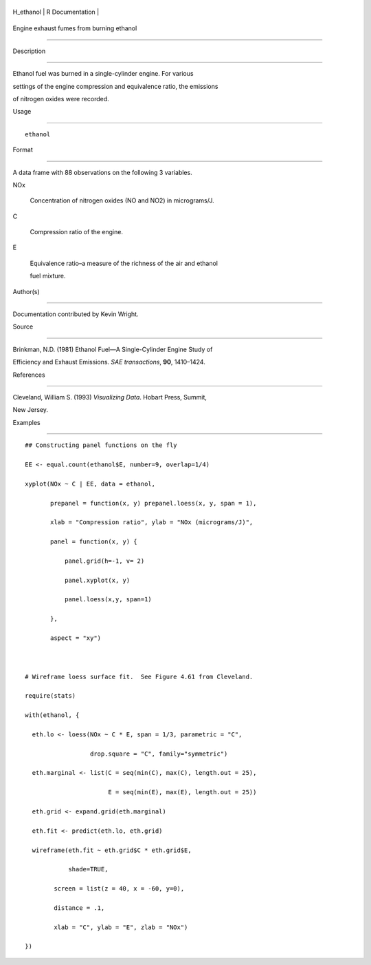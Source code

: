 +--------------+-------------------+
| H\_ethanol   | R Documentation   |
+--------------+-------------------+

Engine exhaust fumes from burning ethanol
-----------------------------------------

Description
~~~~~~~~~~~

Ethanol fuel was burned in a single-cylinder engine. For various
settings of the engine compression and equivalence ratio, the emissions
of nitrogen oxides were recorded.

Usage
~~~~~

::

    ethanol

Format
~~~~~~

A data frame with 88 observations on the following 3 variables.

NOx
    Concentration of nitrogen oxides (NO and NO2) in micrograms/J.

C
    Compression ratio of the engine.

E
    Equivalence ratio–a measure of the richness of the air and ethanol
    fuel mixture.

Author(s)
~~~~~~~~~

Documentation contributed by Kevin Wright.

Source
~~~~~~

Brinkman, N.D. (1981) Ethanol Fuel—A Single-Cylinder Engine Study of
Efficiency and Exhaust Emissions. *SAE transactions*, **90**, 1410–1424.

References
~~~~~~~~~~

Cleveland, William S. (1993) *Visualizing Data*. Hobart Press, Summit,
New Jersey.

Examples
~~~~~~~~

::

    ## Constructing panel functions on the fly
    EE <- equal.count(ethanol$E, number=9, overlap=1/4)
    xyplot(NOx ~ C | EE, data = ethanol,
           prepanel = function(x, y) prepanel.loess(x, y, span = 1),
           xlab = "Compression ratio", ylab = "NOx (micrograms/J)",
           panel = function(x, y) {
               panel.grid(h=-1, v= 2)
               panel.xyplot(x, y)
               panel.loess(x,y, span=1)
           },
           aspect = "xy")

    # Wireframe loess surface fit.  See Figure 4.61 from Cleveland.
    require(stats)
    with(ethanol, {
      eth.lo <- loess(NOx ~ C * E, span = 1/3, parametric = "C", 
                      drop.square = "C", family="symmetric")
      eth.marginal <- list(C = seq(min(C), max(C), length.out = 25), 
                           E = seq(min(E), max(E), length.out = 25))
      eth.grid <- expand.grid(eth.marginal)
      eth.fit <- predict(eth.lo, eth.grid)
      wireframe(eth.fit ~ eth.grid$C * eth.grid$E,
                shade=TRUE,
            screen = list(z = 40, x = -60, y=0),
            distance = .1,
            xlab = "C", ylab = "E", zlab = "NOx")
    })
